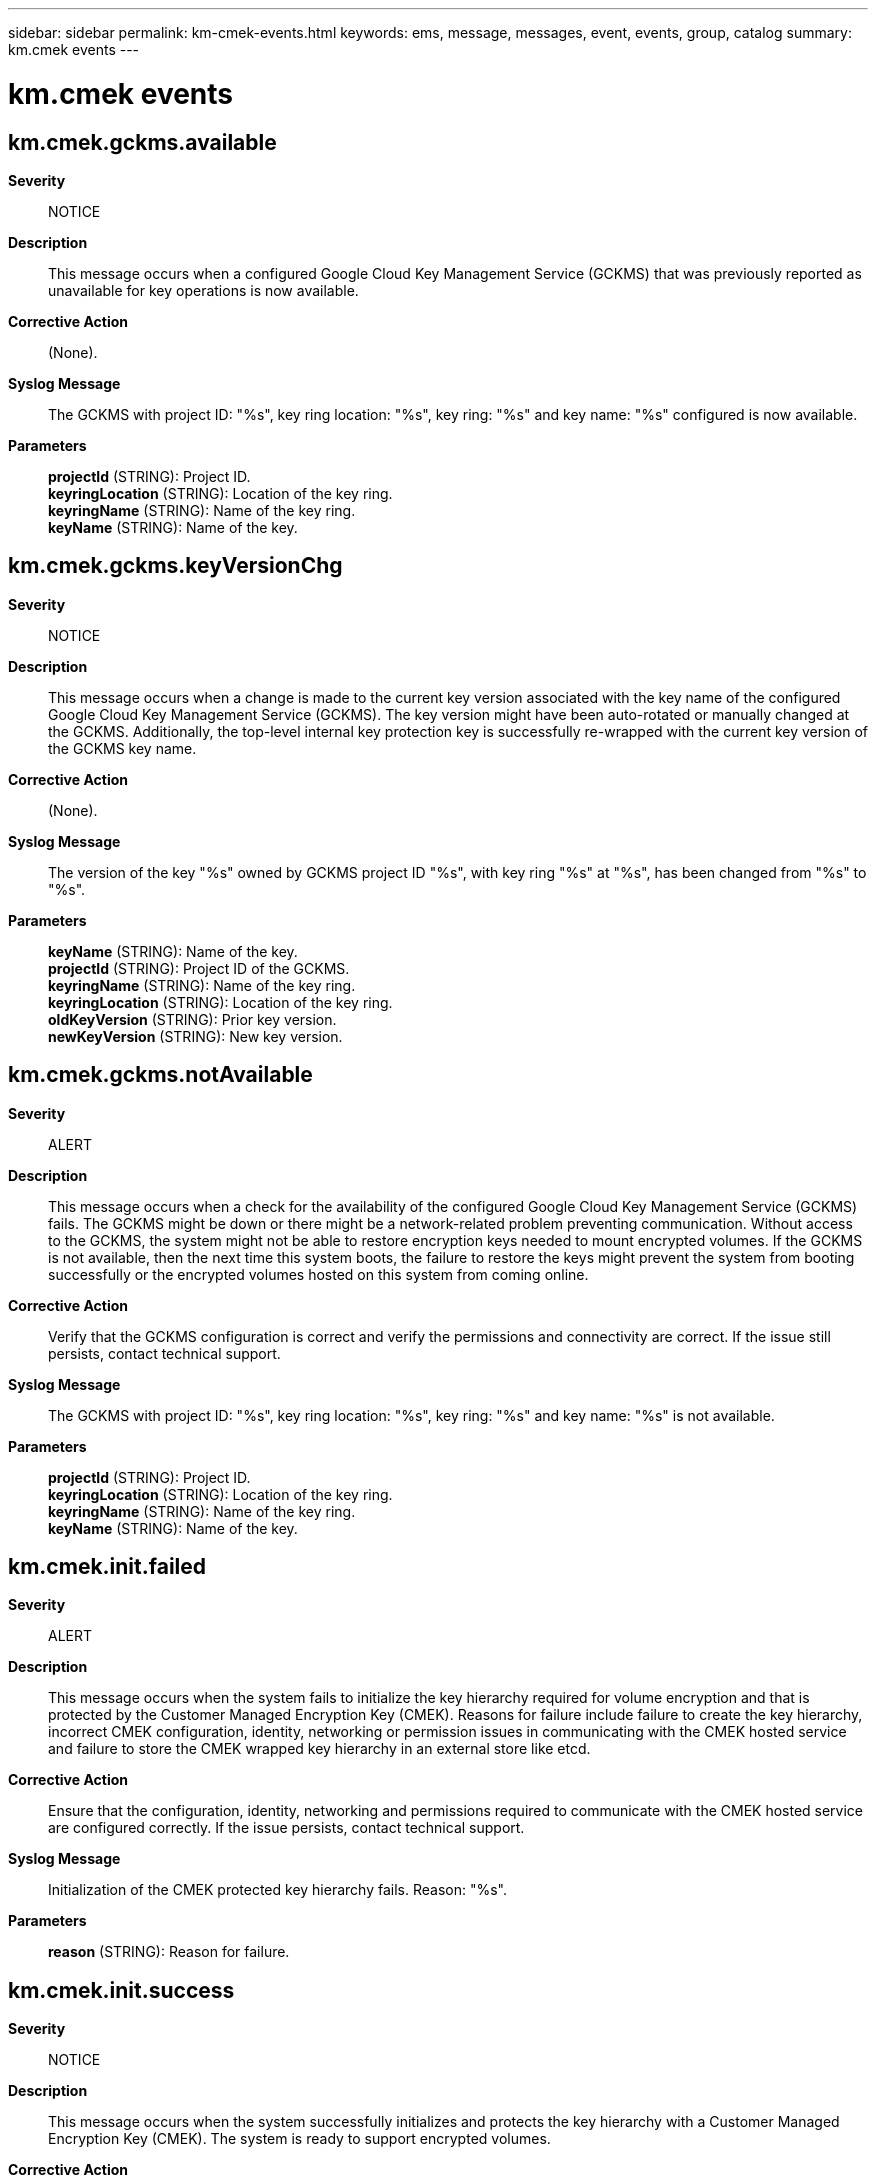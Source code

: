 ---
sidebar: sidebar
permalink: km-cmek-events.html
keywords: ems, message, messages, event, events, group, catalog
summary: km.cmek events
---

= km.cmek events
:toclevels: 1
:hardbreaks:
:nofooter:
:icons: font
:linkattrs:
:imagesdir: ./media/

== km.cmek.gckms.available
*Severity*::
NOTICE
*Description*::
This message occurs when a configured Google Cloud Key Management Service (GCKMS) that was previously reported as unavailable for key operations is now available.
*Corrective Action*::
(None).
*Syslog Message*::
The GCKMS with project ID: "%s", key ring location: "%s", key ring: "%s" and key name: "%s" configured is now available.
*Parameters*::
*projectId* (STRING): Project ID.
*keyringLocation* (STRING): Location of the key ring.
*keyringName* (STRING): Name of the key ring.
*keyName* (STRING): Name of the key.

== km.cmek.gckms.keyVersionChg
*Severity*::
NOTICE
*Description*::
This message occurs when a change is made to the current key version associated with the key name of the configured Google Cloud Key Management Service (GCKMS). The key version might have been auto-rotated or manually changed at the GCKMS. Additionally, the top-level internal key protection key is successfully re-wrapped with the current key version of the GCKMS key name.
*Corrective Action*::
(None).
*Syslog Message*::
The version of the key "%s" owned by GCKMS project ID "%s", with key ring "%s" at "%s", has been changed from "%s" to "%s".
*Parameters*::
*keyName* (STRING): Name of the key.
*projectId* (STRING): Project ID of the GCKMS.
*keyringName* (STRING): Name of the key ring.
*keyringLocation* (STRING): Location of the key ring.
*oldKeyVersion* (STRING): Prior key version.
*newKeyVersion* (STRING): New key version.

== km.cmek.gckms.notAvailable
*Severity*::
ALERT
*Description*::
This message occurs when a check for the availability of the configured Google Cloud Key Management Service (GCKMS) fails. The GCKMS might be down or there might be a network-related problem preventing communication. Without access to the GCKMS, the system might not be able to restore encryption keys needed to mount encrypted volumes. If the GCKMS is not available, then the next time this system boots, the failure to restore the keys might prevent the system from booting successfully or the encrypted volumes hosted on this system from coming online.
*Corrective Action*::
Verify that the GCKMS configuration is correct and verify the permissions and connectivity are correct. If the issue still persists, contact technical support.
*Syslog Message*::
The GCKMS with project ID: "%s", key ring location: "%s", key ring: "%s" and key name: "%s" is not available.
*Parameters*::
*projectId* (STRING): Project ID.
*keyringLocation* (STRING): Location of the key ring.
*keyringName* (STRING): Name of the key ring.
*keyName* (STRING): Name of the key.

== km.cmek.init.failed
*Severity*::
ALERT
*Description*::
This message occurs when the system fails to initialize the key hierarchy required for volume encryption and that is protected by the Customer Managed Encryption Key (CMEK). Reasons for failure include failure to create the key hierarchy, incorrect CMEK configuration, identity, networking or permission issues in communicating with the CMEK hosted service and failure to store the CMEK wrapped key hierarchy in an external store like etcd.
*Corrective Action*::
Ensure that the configuration, identity, networking and permissions required to communicate with the CMEK hosted service are configured correctly. If the issue persists, contact technical support.
*Syslog Message*::
Initialization of the CMEK protected key hierarchy fails. Reason: "%s".
*Parameters*::
*reason* (STRING): Reason for failure.

== km.cmek.init.success
*Severity*::
NOTICE
*Description*::
This message occurs when the system successfully initializes and protects the key hierarchy with a Customer Managed Encryption Key (CMEK). The system is ready to support encrypted volumes.
*Corrective Action*::
(None).
*Syslog Message*::
CMEK protected key hierarchy initialization successfully completed.
*Parameters*::
(None).
